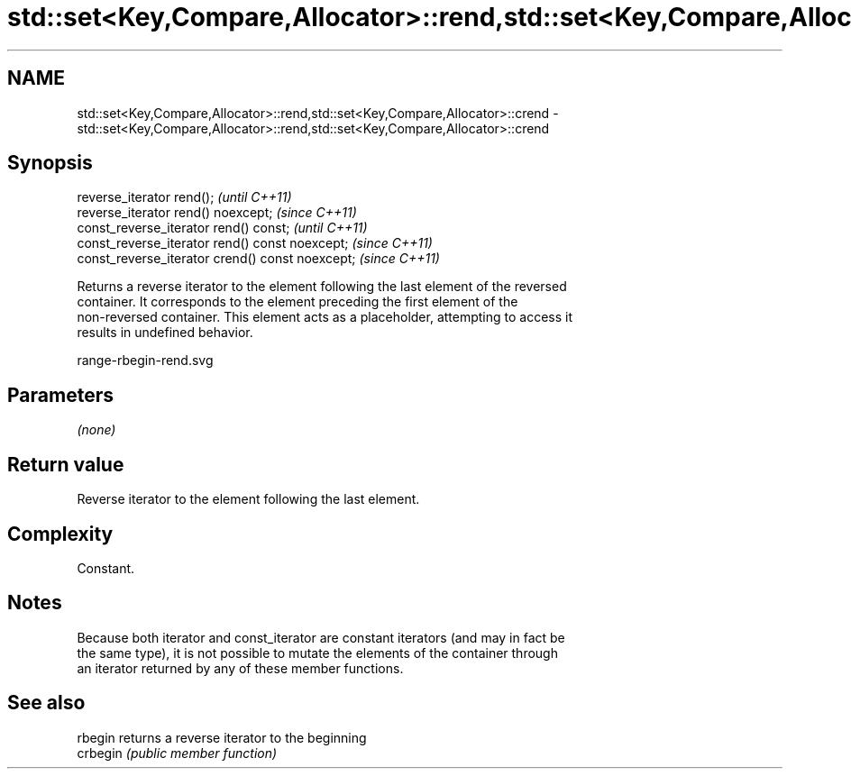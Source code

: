 .TH std::set<Key,Compare,Allocator>::rend,std::set<Key,Compare,Allocator>::crend 3 "2019.08.27" "http://cppreference.com" "C++ Standard Libary"
.SH NAME
std::set<Key,Compare,Allocator>::rend,std::set<Key,Compare,Allocator>::crend \- std::set<Key,Compare,Allocator>::rend,std::set<Key,Compare,Allocator>::crend

.SH Synopsis
   reverse_iterator rend();                        \fI(until C++11)\fP
   reverse_iterator rend() noexcept;               \fI(since C++11)\fP
   const_reverse_iterator rend() const;            \fI(until C++11)\fP
   const_reverse_iterator rend() const noexcept;   \fI(since C++11)\fP
   const_reverse_iterator crend() const noexcept;  \fI(since C++11)\fP

   Returns a reverse iterator to the element following the last element of the reversed
   container. It corresponds to the element preceding the first element of the
   non-reversed container. This element acts as a placeholder, attempting to access it
   results in undefined behavior.

   range-rbegin-rend.svg

.SH Parameters

   \fI(none)\fP

.SH Return value

   Reverse iterator to the element following the last element.

.SH Complexity

   Constant.

.SH Notes

   Because both iterator and const_iterator are constant iterators (and may in fact be
   the same type), it is not possible to mutate the elements of the container through
   an iterator returned by any of these member functions.

.SH See also

   rbegin  returns a reverse iterator to the beginning
   crbegin \fI(public member function)\fP
